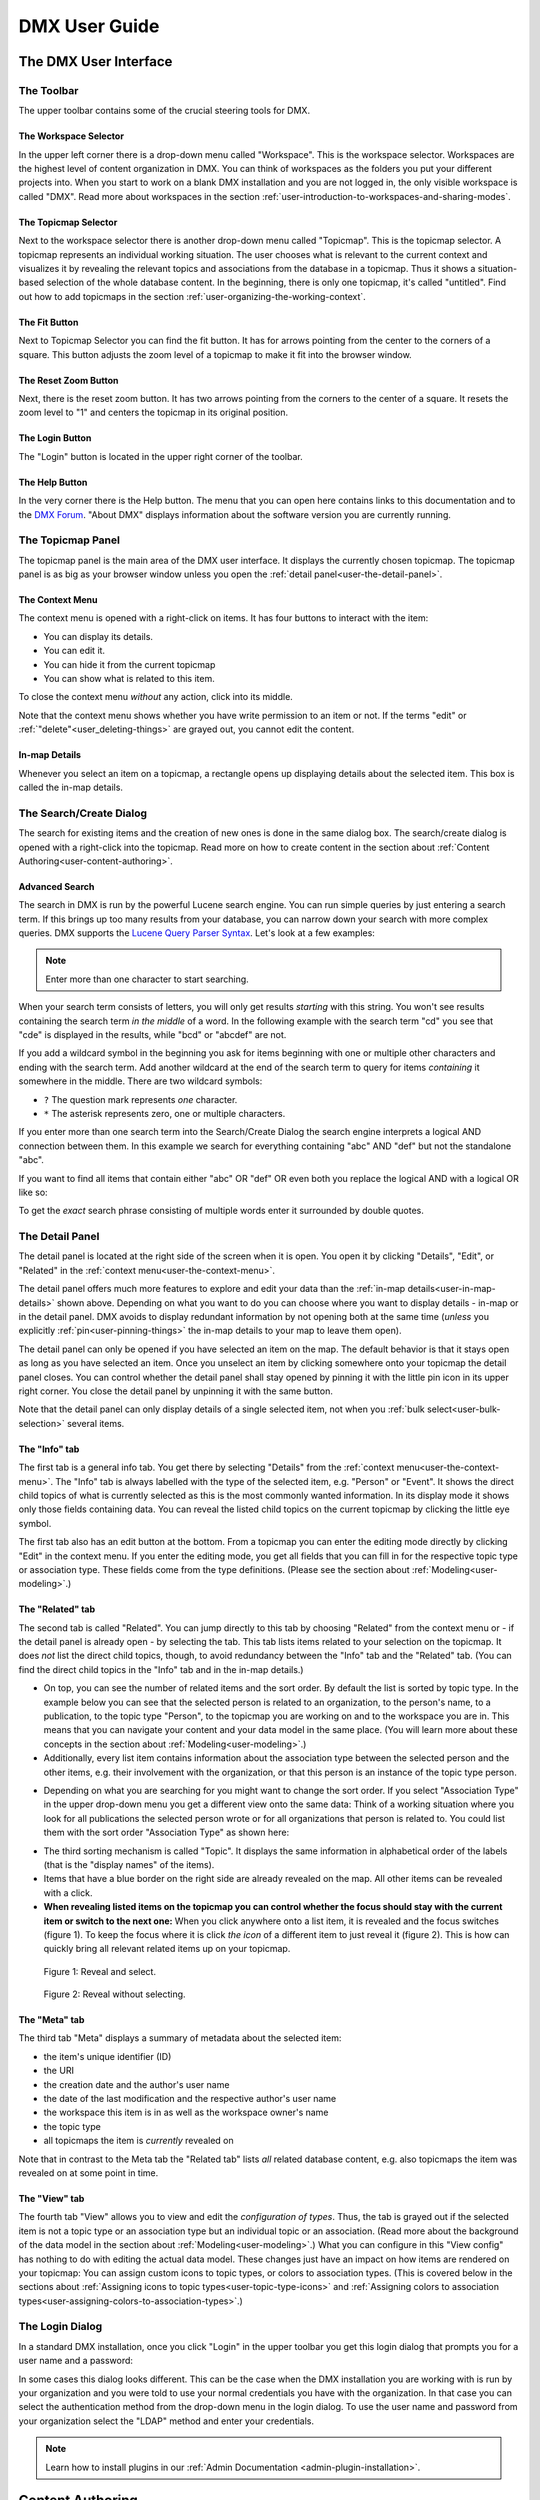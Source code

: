##############
DMX User Guide
##############

.. _user-the-dmx-user-interface:

**********************
The DMX User Interface
**********************

.. _user-the-toolbar:

The Toolbar
===========

The upper toolbar contains some of the crucial steering tools for DMX.

.. figure:: _static/upper-toolbar.png
    :alt: Tool bar with workspace and topicmap selector

.. _user-the-workspace-selector:

The Workspace Selector
----------------------

In the upper left corner there is a drop-down menu called "Workspace".
This is the workspace selector.
Workspaces are the highest level of content organization in DMX.
You can think of workspaces as the folders you put your different projects into.
When you start to work on a blank DMX installation and you are not logged in, the only visible workspace is called "DMX".
Read more about workspaces in the section :ref:`user-introduction-to-workspaces-and-sharing-modes`.

.. image:: _static/workspace-selector.png

.. _user-the-topic-map-selector:

The Topicmap Selector
----------------------

Next to the workspace selector there is another drop-down menu called "Topicmap".
This is the topicmap selector.
A topicmap represents an individual working situation.
The user chooses what is relevant to the current context and visualizes it by revealing the relevant topics and associations from the database in a topicmap.
Thus it shows a situation-based selection of the whole database content.
In the beginning, there is only one topicmap, it's called "untitled".
Find out how to add topicmaps in the section :ref:`user-organizing-the-working-context`.

.. image:: _static/topic-map-selector.png

.. _user-the-fit-button:

The Fit Button
--------------

Next to Topicmap Selector you can find the fit button.
It has for arrows pointing from the center to the corners of a square.
This button adjusts the zoom level of a topicmap to make it fit into the browser window.

.. figure:: _static/upper-toolbar-fit-button.png
    :alt: Tool bar with highlighted fit button

.. _user-the-reset-zoom-button:

The Reset Zoom Button
---------------------

Next, there is the reset zoom button.
It has two arrows pointing from the corners to the center of a square.
It resets the zoom level to "1" and centers the topicmap in its original position.

.. figure:: _static/upper-toolbar-reset-zoom-button.png
    :alt: Tool bar with highlighted reset zoom button

The Login Button
----------------

The "Login" button is located in the upper right corner of the toolbar.

The Help Button
---------------

In the very corner there is the Help button.
The menu that you can open here contains links to this documentation and to the `DMX Forum <https://forum.dmx.systems>`_.
"About DMX" displays information about the software version you are currently running.

.. figure:: _static/upper-toolbar-help-button.png
    :alt: Tool bar with highlighted help button

.. _user-the-topic-map-panel:

The Topicmap Panel
==================

The topicmap panel is the main area of the DMX user interface.
It displays the currently chosen topicmap.
The topicmap panel is as big as your browser window unless you open the :ref:`detail panel<user-the-detail-panel>`.

.. image:: _static/topic-map-panel.png

.. _user-the-context-menu:

The Context Menu
----------------

The context menu is opened with a right-click on items.
It has four buttons to interact with the item:

* You can display its details.
* You can edit it.
* You can hide it from the current topicmap
* You can show what is related to this item.

To close the context menu *without* any action, click into its middle.

.. image:: _static/context-menu.png
    :width: 250

Note that the context menu shows whether you have write permission to an item or not.
If the terms "edit" or :ref:`"delete"<user_deleting-things>` are grayed out, you cannot edit the content.

.. image:: _static/context-menu-no-permission.png
    :width: 250

.. _user-in-map-details:

In-map Details
--------------

Whenever you select an item on a topicmap, a rectangle opens up displaying details about the selected item.
This box is called the in-map details.

.. image:: _static/in-map-details.jpg

.. _user-the-search-create-dialog:

The Search/Create Dialog
========================

The search for existing items and the creation of new ones is done in the same dialog box.
The search/create dialog is opened with a right-click into the topicmap.
Read more on how to create content in the section about :ref:`Content Authoring<user-content-authoring>`.

.. image:: _static/search-create.jpg

.. _user-advanced-search:

Advanced Search
---------------

The search in DMX is run by the powerful Lucene search engine.
You can run simple queries by just entering a search term.
If this brings up too many results from your database, you can narrow down your search with more complex queries.
DMX supports the `Lucene Query Parser Syntax <https://lucene.apache.org/core/3_5_0/queryparsersyntax.html>`_.
Let's look at a few examples:

.. note:: Enter more than one character to start searching.

When your search term consists of letters, you will only get results *starting* with this string.
You won't see results containing the search term *in the middle* of a word.
In the following example with the search term "cd" you see that "cde" is displayed in the results, while "bcd" or "abcdef" are not.

.. image:: _static/search-first-letter.png

If you add a wildcard symbol in the beginning you ask for items beginning with one or multiple other characters and ending with the search term.
Add another wildcard at the end of the search term to query for items *containing* it somewhere in the middle.
There are two wildcard symbols:

*  ``?`` The question mark represents *one* character.
*  ``*`` The asterisk represents zero, one or multiple characters.

.. image:: _static/search-wildcard.png

If you enter more than one search term into the Search/Create Dialog the search engine interprets a logical AND connection between them.
In this example we search for everything containing "abc" AND "def" but not the standalone "abc".

.. image:: _static/search-phrase-unquoted.png

If you want to find all items that contain either "abc" OR "def" OR even both you replace the logical AND with a logical OR like so:

.. image:: _static/search-phrase-OR.png

To get the *exact* search phrase consisting of multiple words enter it surrounded by double quotes.

.. image:: _static/search-phrase-quoted.png

.. _user-the-detail-panel:

The Detail Panel
================

The detail panel is located at the right side of the screen when it is open.
You open it by clicking "Details", "Edit", or "Related" in the :ref:`context menu<user-the-context-menu>`.

.. image:: _static/detail-panel.png

The detail panel offers much more features to explore and edit your data than the :ref:`in-map details<user-in-map-details>` shown above.
Depending on what you want to do you can choose where you want to display details - in-map or in the detail panel.
DMX avoids to display redundant information by not opening both at the same time (*unless* you explicitly :ref:`pin<user-pinning-things>` the in-map details to your map to leave them open).

The detail panel can only be opened if you have selected an item on the map.
The default behavior is that it stays open as long as you have selected an item.
Once you unselect an item by clicking somewhere onto your topicmap the detail panel closes.
You can control whether the detail panel shall stay opened by pinning it with the little pin icon in its upper right corner.
You close the detail panel by unpinning it with the same button.

.. image:: _static/pin-detail-panel.png

Note that the detail panel can only display details of a single selected item, not when you :ref:`bulk select<user-bulk-selection>` several items.

.. _user-detail-panel-the-info-tab:

The "Info" tab
--------------

The first tab is a general info tab.
You get there by selecting "Details" from the :ref:`context menu<user-the-context-menu>`.
The "Info" tab is always labelled with the type of the selected item, e.g. "Person" or "Event".
It shows the direct child topics of what is currently selected as this is the most commonly wanted information.
In its display mode it shows only those fields containing data.
You can reveal the listed child topics on the current topicmap by clicking the little eye symbol.

.. image:: _static/detail-panel-reveal-button.png

The first tab also has an edit button at the bottom.
From a topicmap you can enter the editing mode directly by clicking "Edit" in the context menu.
If you enter the editing mode, you get all fields that you can fill in for the respective topic type or association type.
These fields come from the type definitions. (Please see the section about :ref:`Modeling<user-modeling>`.)

.. image:: _static/detail-panel-editing-mode.jpg

.. _user-detail-panel-the-related-tab:

The "Related" tab
-----------------

The second tab is called "Related".
You can jump directly to this tab by choosing "Related" from the context menu or - if the detail panel is already open - by selecting the tab.
This tab lists items related to your selection on the topicmap.
It does *not* list the direct child topics, though, to avoid redundancy between the "Info" tab and the "Related" tab.
(You can find the direct child topics in the "Info" tab and in the in-map details.)

* On top, you can see the number of related items and the sort order. By default the list is sorted by topic type. In the example below you can see that the selected person is related to an organization, to the person's name, to a publication, to the topic type "Person", to the topicmap you are working on and to the workspace you are in. This means that you can navigate your content and your data model in the same place. (You will learn more about these concepts in the section about :ref:`Modeling<user-modeling>`.)
* Additionally, every list item contains information about the association type between the selected person and the other items, e.g. their involvement with the organization, or that this person is an instance of the topic type person.

.. image:: _static/detail-panel-related-tab.png

* Depending on what you are searching for you might want to change the sort order. If you select "Association Type" in the upper drop-down menu you get a different view onto the same data: Think of a working situation where you look for all publications the selected person wrote or for all organizations that person is related to. You could list them with the sort order "Association Type" as shown here:

.. image:: _static/detail-panel-related-tab-sort-order.png

* The third sorting mechanism is called "Topic". It displays the same information in alphabetical order of the labels (that is the "display names" of the items).
* Items that have a blue border on the right side are already revealed on the map. All other items can be revealed with a click.
* **When revealing listed items on the topicmap you can control whether the focus should stay with the current item or switch to the next one:** When you click anywhere onto a list item, it is revealed and the focus switches (figure 1). To keep the focus where it is click *the icon* of a different item to just reveal it (figure 2). This is how can quickly bring all relevant related items up on your topicmap.

.. figure:: _static/related-tab-reveal-and-select.png

    Figure 1: Reveal and select.

.. figure:: _static/related-tab-reveal.png

    Figure 2: Reveal without selecting.

.. _user-detail-panel-the-meta-tab:

The "Meta" tab
--------------

The third tab "Meta" displays a summary of metadata about the selected item:

* the item's unique identifier (ID)
* the URI
* the creation date and the author's user name
* the date of the last modification and the respective author's user name
* the workspace this item is in as well as the workspace owner's name
* the topic type
* all topicmaps the item is *currently* revealed on

Note that in contrast to the Meta tab the "Related tab" lists *all* related database content, e.g. also topicmaps the item was revealed on at some point in time.

.. image:: _static/detail-panel-meta-tab.png

.. _user-detail-panel-the-view-tab:

The "View" tab
--------------

The fourth tab "View" allows you to view and edit the *configuration of types*.
Thus, the tab is grayed out if the selected item is not a topic type or an association type but an individual topic or an association.
(Read more about the background of the data model in the section about :ref:`Modeling<user-modeling>`.)
What you can configure in this "View config" has nothing to do with editing the actual data model.
These changes just have an impact on how items are rendered on your topicmap:
You can assign custom icons to topic types, or colors to association types.
(This is covered below in the sections about :ref:`Assigning icons to topic types<user-topic-type-icons>` and :ref:`Assigning colors to association types<user-assigning-colors-to-association-types>`.)

The Login Dialog
================

In a standard DMX installation, once you click "Login" in the upper toolbar you get this login dialog that prompts you for a user name and a password:

.. image:: _static/simple-login-dialog.png

In some cases this dialog looks different.
This can be the case when the DMX installation you are working with is run by your organization and you were told to use your normal credentials you have with the organization.
In that case you can select the authentication method from the drop-down menu in the login dialog.
To use the user name and password from your organization select the "LDAP" method and enter your credentials.

.. image:: _static/basic-login.png

.. image:: _static/ldap-login.png

.. note:: Learn how to install plugins in our :ref:`Admin Documentation <admin-plugin-installation>`.

.. _user-content-authoring:

*****************
Content Authoring
*****************

.. _user-creating-a-topic:

Creating a topic
================

Right-click onto the topicmap.
The search/create dialog appears.

.. image:: _static/search-create.jpg

DMX wants to make sure that you do not create something that already exists.
That's why you enter whatever you want to create into the search field.
Enter a term, e.g. a person's given name..
DMX will answer "No match".
Select "Person" from the predefined topic types and click "Create".

.. image:: _static/create-person.jpg

You will see a rectangle on your topicmap.
It contains the name you entered and it states that this is the person's first name.

.. image:: _static/person-created.png

Whenever you create a new topic the dialog proposes you to create something of the same topic type as last time.
You can change this by seleting a different topic type from the drop-down menu.

.. _user-dmx-default-topic-types:

DMX's default topic types
-------------------------

DMX comes with a few predefined topic types that you can select from:

- person,
- organization,
- note,
- event,
- bookmark.

Each topic type brings certain fields you can fill in:
While events have dates and locations, persons can have telephone numbers and web resources have a URL.

These topic types all come from classical PIM applications (Personal Information Management).
The special feature here is that you have different types of information in one interface and not spread out in address books, calendars, browsers and files.
Using DMX for PIM is just *one* proposal for a use case.

.. _user-creating-an-association:

Creating an association
=======================

To create an association between two topics you grab the little gray dot at the upper border of one of the topics.

.. image:: _static/create-association-1.png

Drag it onto the other topic until that topic is highlighted by a blue border.

.. image:: _static/create-association-2.png

Then let go and a rectangle will open that shows you the in-map details of the newly created association.
Click somewhere into the map to hide the in-map details.

Note that an association does not necessarily connect two topics:
You can also create associations between a topic and an association or between two associations.
To do so, attach an association to the little dot in the middle of the assocation.

.. image:: _static/create-assoc-with-assoc.png

Now what is important is that there are different association types.
If you just draw a line between two things to create an association you will see a gray line.
Its association type is just "association".
You can use these associations to visualize that two items are somehow related to each other without being specific about the meaning of the association.

.. image:: _static/generic-association.jpg
    :width: 600

If you need qualified associations you have to give your associations a meaning.
This is explained step-by-step in the section about :ref:`Modeling<user-modeling>`.

Thinking of real-world examples, you will find that there is often more than one association between two things.
DMX can represent this:
You can simply create another association between them.

.. image:: _static/multiple-assocs.jpg
    :width: 600

.. _user-editing-content:

Editing content
===============

.. _user-editing-in-the-detail-panel:

Editing in the detail panel
---------------------------

To add more details to a topic you use the detail panel on the right side.
Use the edit button from the context menu to open it (see above).

The detail panel opens so that you have the topicmap on the left side of your screen and the detail panel on the right side.
There is an in-depth explanation of the detail panel's features :ref:`further up<user-the-detail-panel>`.
Here is what is looks like.
There is a "Save" button at the very bottom of the form.

.. image:: _static/detail-panel-edit-intro.png

.. _user-inline-editing:

Inline editing
--------------

For quick changes of fields you already filled in you can use the inline editing mode.
Click to select the topic and move your mouse to the upper right corner of the displayed square.
A little closed lock appears. Click to unlock it.

.. image:: _static/inline-editing-unlock.jpg

Double-click onto the content you want to change, do your edit and save the change.

.. image:: _static/inline-editing.jpg

Inline Topic Links
------------------

When editing the text field of an item you can embed links to other topics into the text.
These inline topic links are clickable so that the referred topics are revealed on the topicmap.
Link creation utilizes the search/create dialog.
So you can link to existing topics or create new ones on-the-fly.
Select the term you want to embed the link into and use the editor's "T" icon to create the link.

.. image:: _static/editor-t-icon.png

.. image:: _static/clickable-inline-topic-links.png

.. _user_uploading-or-embedding-images:

Uploading or embedding images
-----------------------------

To upload or embed an image, you have to go via the richtext editor right now.
The richtext editor is accessible in all HTML fields, e.g. in a Note.
Write text into the HTML field and select some of it.
The richtext editor opens.

.. image:: _static/richtext-editor-upload-embed.png

The image icon lets you upload an image from your computer into the DMX database.
The film icon lets you embed an image from a website. (For the detailed use, please see the respective :ref:`modeling example<user-model-composite-with-composite>` below.)

.. _user_deleting-things:

Deleting things
===============

.. warning:: There is an important difference between hiding items and deleting them. **If you delete items they are removed from the database forever.** If you hide them, they are just no longer visible on the topicmap but you can bring them back by revealing them.

You delete things via the context menu on the topicmap.
Keep the "Alt" key pressed and left-click onto the item you want to delete.
To delete drag your mouse anywhere into the red area.
To abort let go of both the "Alt" key and the mouse button while the cursor is in the middle of the circle.

.. image:: _static/delete-item.png

When you select "Delete" a dialog window opens.
It informs you about the number of items you are about to delete.
You can confirm or cancel the deletion.

.. image:: _static/confirmation-dialog-delete.png

.. _user-bulk-deletion:

Bulk deletion
-------------

To delete several items in one go select all of them by clicking them with the CTRL key pressed.

.. image:: _static/bulk-delete-1.png

Then proceed as above:
Left-click onto the item and drag your mouse onto the delete button.

.. image:: _static/bulk-delete-2.png

When you select "Delete" the same confirmation dialog window opens:
It informs you about the number of items you are about to delete.
You can confirm or cancel the deletion.

.. _user-organizing-the-working-context:

******************************
Organizing the working context
******************************

The DMX database contains your knowledge at large.
Everything you enter is saved in the database until you delete it.
What is important:
Every item is saved in the database *once* only, even if you use it in many different contexts.

To make use of your knowledge base in different working situations you use topicmaps.
On each topicmap you can reveal what is relevant from the same underlying database.
The rest stays hidden.
Thus, every topicmap represents *one* view, perspective, or working situation.

The following figure shows the relationship between content and its use in different working situations:

In the lower half you see a representation of a DMX database.
It contains lots of topics and associations.
(Note that it also contains topic *types* and association *types* which are not visualized here for clarity.)

In the upper half there are two different working contexts respectively topicmaps.
On each of them there is a selection of topics and associations revealed depending on what the topicmap is about.
There can be much more content in the database than what you actually display but everything that is visible in topicmaps is stored in the database.

.. figure:: _static/illustration-database-topicmaps.png
    :alt: Illustration of DMX topicmaps each with a set of data revealed from the same underlying database.

.. _user-creating-a-topicmap:

Creating a topicmap
===================

To start working in a new context or on a different part of your larger project you can create a new topicmap.
This is done just like always:
Open the search/create dialog.
Choose a name for the topicmap, search if it already exists, and create it by selecting the topic type "Topicmap".

.. image:: _static/create-topic-map.png

For topicmaps, the creation dialog has an additional choice between (usual) topicmaps and geo maps (see below).
Once created, the new empty topicmap is opened.
You can see its name in the :ref:`Topicmap Selector<user-the-topic-map-selector>` and use it to switch between topicmaps.

.. _user-geodata:

Displaying Geodata
------------------

DMX comes with built-in support for geodata.
Every topic with an address can be shown on a geographical map.
The so-called geomaps are a special type of topicmap in DMX.
Geomaps are based on `openstreetmap.org <https://www.openstreetmap.org>`_.
Here is an example of how to create and populate them:
Edit a person or an organization and add an address.

.. image:: _static/add-address.png
    :width: 800

Open the search and create dialog.
Enter a name for the new topicmap, e.g. "Our Geomap".
In the topic type selector choose "Topicmap".
Underneath it you can now choose the type of topicmap you want to add.
Select "Geomap" and press "Create".

.. image:: _static/add-geomap.jpg

Open the topicmap selector in the upper toolbar and select your newly created geomap.
The map is displayed with all items you assigned an address to.

.. image:: _static/topic-map-selection.jpg

If you click onto an item the in-map details show you what is there.

.. image:: _static/display-map-item.jpg
    :width: 400

Again, you return to the other topicmaps via the :ref:`Topicmap Selector<user-the-topic-map-selector>`.

.. _user-moving-things-around:

Moving things around
====================

Note that you can drag the whole topicmap into any direction.
Just hold the left mouse button pressed somewhere on the topicmap and drag.

Moving topics
-------------

Grab individual items with your mouse and drag them where you want them to be.

Panning/zooming the topicmap
----------------------------

Zooming in or out is done by scrolling up or down.
Your cursor is the focus for panning.
The :ref:`fit<user-the-fit-button>` and :ref:`reset zoom<user-the-reset-zoom-button>` buttons in the upper toolbar help you to readjust a topicmap to your screen respectively to its original position.

.. _user-hiding-items:

Hiding things
=============

.. note:: There is an important difference between hiding items and deleting them. If you delete items they are immediately removed from the database. If you hide them, they are just no longer visible on the topicmap but you can bring them back by revealing them.

You can hide items from the topicmap by long-clicking onto them and using the "Hide" button in the context menu.
If you bring them back to the map later by searching them, they will reappear in the same spot in your map.
All previously revealed associations do so as well (see :ref:`Automatic Revelation of Associations<user-automatic-relevation of associations>`).

.. _user-pinning-things:

Pinning things
==============

You can "open" more than one item at the same time by pinning the in-map details.
This is very useful for comparisons.
Select a topic or an association so that its in-map details open.
Click the little pin to keep them open.

.. image:: _static/in-map-details-pinning.png

Note that the pinnings are persisted in the database along with the topicmaps.
That is why you can prepare a topicmap with pinned in-map details, knowing that everyone who opens the topicmap will see it in that very state.

Bulk operations
===============

.. _user-bulk-selection:

Bulk selection
--------------

You can bulk select several items by keeping the CTRL key pressed and drawing a rectangle around the items you want to select.
You can also click them with the CTRL key pressed.
The selected topics now have a blue border.

Moving topic clusters
---------------------

Once you have bulk selected a few items, you can drag the whole selection where you want to place it.

.. image:: _static/bulk-select.jpg
    :width: 600

.. image:: _static/bulk-move.jpg
    :width: 600

.. _user-hiding-multiple-items:

Hiding multiple items
---------------------

To hide several items at once select them by keeping the CTRL key pressed and drawing a rectangle around them or by clicking them with the CTRL key pressed.

.. image:: _static/bulk-hide.png
    :width: 600

Customizing the Look & Feel
===========================

.. _user-topic-type-icons:

Assigning icons and colors to topic types
-----------------------------------------

You can assign icons from the Font Awesome collection to your topic types.
Editing the view configuration is explained with the topic type "Publication".
In the section about :ref:`Modeling <user-modeling>` you will learn how to create such a topic type.
Let's say you have a topic type "Publication" and you want all publications in your map to have a book icon.

- Click onto the topic type "Publication", *not* onto an individual publication you already added. You are about to modify the general concept of all your publications, not an existing instance of it.
- Open the detail panel by selecting "Details" from the context menu.
- Go to the fourth tab called "View". Here you can view and edit the configuration of the topic type. Click "Edit".
- Click into the white field labeled "Icon".

.. image:: _static/open-icon-selection.png

- You can either select an icon directly or use the search box.

.. image:: _static/icon-picker.png

- Hit save to apply the icon to all topics that are publications.

.. image:: _static/new-icon.jpg

Adding colors to different topic types can help you to keep track of your content on a populated topic map.
You can customize both the icon color and the background of a topic type.
The settings are in the "View" tab of a topic type as well.
Each of them lets you open a color picker or enter a 6 digit color hexcode.

.. image:: _static/color-picker.png
    :width: 300

After saving, all instances of that topic type are recolored to match your setting.

.. image:: _static/topic-type-icon-bg-color.png

.. _user-assigning-colors-to-association-types:

Assigning colors to association types
-------------------------------------

You can assign colors to association types just as you can assign icons to topic types.
Select the association type on your map, open the details panel and open the fourth tab "View".
Choose a color for your association type and save it.

.. image:: _static/new-assoc-color.png
    :width: 500

.. _user-navigation:

**********
Navigation
**********

Searching the database
======================

To search the DMX database open the Search/Create dialog with a left-click in the topicmap.
Start typing what you are looking for.
DMX immediately displays all results that you have read access to.
You refine the search by typing in more letters.

.. image:: _static/search-results.jpg

Note that the search results include everything:
Your actual content, e.g. persons you entered, is displayed as well as topic types, topicmaps association types etc.

.. _user-associative-navigation:

Associative navigation
======================

As DMX is made to work like a human brain you can navigate in an associative way.
The "Related" tab of the :ref:`detail panel<user-the-detail-panel>` detail panel permits you to navigate the database by listing associated items.

Use the "Related" button in the context menu to get there.

.. image:: _static/related.png

Read more about the possible sort orders in the section about the :ref:`"Related" tab<user-detail-panel-the-related-tab>` of the detail panel.

Switching between topicmaps
===========================

You can switch between your topicmaps by using the topicmap selector in the tool bar.

.. image:: _static/topic-map-selector.png

If you reveal the topicmaps themselves in a topicmap you can jump to different topicmaps with a double-click.

.. image:: _static/revealed-topic-maps.png

Switching between workspaces
============================

Use the workspace selector to switch between workspaces.

.. image:: _static/workspace-selector.png

Using the browser history
=========================

Every view onto an item has a stable deep link that you can use for navigating back and forth in your browser:
If you have nothing selected the URL, that is the address in your browser, shows the exact link to this topicmap.

.. image:: _static/deep-link-topic-map.jpg

If you select something the URL changes:
The ID of the currently selected item is appended to the URL.

.. image:: _static/deep-link-topic-map-with-topic.jpg

The state of the detail panel is reflected in the URL, too:
It changes depending on the tab you have opened.

.. image:: _static/deep-link-topic-map-with-topic-in-edit-mode.jpg

Using the back button of your browser brings you back to the situation you were looking at before.
It is not an "undo" though:
Going back does not revert your latest change.

.. _user-automatic-relevation of associations:

Automatic revelation of associations
====================================

Whenever you hide items, all visible associations connected to this item are hidden, too, as illustrated by the following example.
This is because associations cannot lack the player at the other end.

This is the original state of your topicmap:

.. image:: _static/automatic-association-revelation1.png

Here, the person is hidden as well as all associations that were revealed before:

.. image:: _static/automatic-association-revelation2.png

If you want to restore the view you had earlier you can just reveal the person and all associations *that were not explicitly hidden* before are brought back onto the topicmap.
Note that if you hide one of the person's associations manually, this association stays hidden when you hide and reveal the person.
In this case the topicmap would look like this before and after revealing the person:

.. image:: _static/automatic-association-revelation3.png

.. _user-collaboration-and-sharing:

*************************
Collaboration and Sharing
*************************

.. _user-creating-user-accounts:

Creating user accounts
======================

.. note:: If you have existing users in an LDAP directory we recommend you to use our `LDAP plugin <https://download.dmx.systems/plugins/dmx-ldap/>`_. Learn how to install it in our :ref:`Admin Documentation<admin-plugin-installation>`.

In DMX, you create user accounts just the way you create everything else, too:
Enter a user name into the search field.
If the name does not exist yet you create it by selecting the topic type "User Account".
After that, a password field appears. 
Only privileged accounts (like admin) can create user accounts.

.. image:: _static/user-account-creation.jpg

.. image:: _static/user-account-password.jpg

What is displayed after account creation is just the *user name*?
The *user account* consists of the user name and the password.
Investigate the newly created user name via the "Related" button.
The user name is associated with some information:

* disk quota: how much space the user can use on the computer
* what type of sharing modes the account owner can select when creating new workspaces
* if the account owner is allowed to log in at all

It is important that every user account is tied to the "System" workspace (see below). In short, this allows others to read their user name (only the name) to share content.

.. image:: _static/user-name-related.jpg
    :width: 400

.. _user-introduction-to-workspaces-and-sharing-modes:

Introduction to workspaces and sharing modes
============================================

In DMX workspaces are the highest level content is organized in.
Workspaces can be compared to folders containing everything related to a working area, a project, or an area of life.
**Each topic and association is tied to exactly *one* workspace but you can display them in many topicmaps.**
A workspace can have one or many members who have access to its content.
**Read and write permissions are tied to workspaces.**
This feature makes workspaces the basis of collaboration and the key to the configuration of access control:

DMX has five sharing modes:

* **private**: In a private workspace just the owner of the workspace can read and write.
* **confidential**: In a confidential workspace the owner can read and write. Workspace members can read, but not change anything.
* **collaborative**: A collaborative workspace can be read and edited by the owner and by all workspace members.
* **public**: A public workspace is world-readable. It can be read and edited by the owner and by all workspace members. The default "DMX" workspace is an example of a public workspace.
* **common**: For common workspaces, you can configure the behaviour in the configuration file ``config.properties``. You can decide whether you want to allow reading and/or writing for non-logged in users. If configured accordingly, a common workspace on a DMX instance connected to the internet can be readable and writable to *everyone* on the internet. See our :ref:`Admin Documentation<admin-request-filters>` for more details.

Every workspace has an owner, usually the creator, and optional members.
When you are logged in you can access the different workspaces via the :ref:`workspace selector<user-the-workspace-selector>` in the upper left corner.
Once you log out DMX will switch back to a public (world-readable) workspace like the default workspace called "DMX".
All items that are publicly readable stay visible, the rest disappears from the view.
In a public workspace you are no longer able to edit but you still have a customizable view of the topicmap, which means that you can move items and reveal other world-readable items.
If you explicitly do not want or need any of the five sharing modes, you can disable them via :ref:`configuration<admin-workspace-sharing-modes>`.

.. image:: _static/workspace-selector.png

DMX comes with four default workspaces with the following sharing modes:

* **DMX**: This workspace a public, it is the one that is displayed publicly when people come to the site.
* **Private Workspace**: This is the private workspace of the respective logged in user. Only this user can see and and edit their items as the workspace is private.
* **Administration**: Only the admin or members can view and edit items in this workspace. Unprivileged user accounts do not have this entry in the menu.
* **System**: The System workspace is readable by everyone who is logged in. It contains all user names that exist in this DMX installation. The user names are readable to all users. This is needed for sharing content with others as you will see below.

.. image:: _static/system-workspace.jpg

.. _user-sharing-a-workspace:

Sharing a workspace
===================

Here is how creating a shared workspace works:

* Log in as an unprivileged user and go to your private workspace where you can edit.
* Open the search field and **create a workspace**. Make it a collaborative workspace to give others write permission.

.. image:: _static/workspace-creation.jpg

* The new workspace automatically opens. Click onto the blue information icon next to the workspace selector to reveal the workspace topic itself on the topicmap.
* To add members to the workspace you can just search for their user names and click them to reveal them on the map. As mentioned above, all user names are visible to all other logged in users. In DMX, membership is tied to user names.
* If you don't know their user names you search for the topic type "Username" and navigate its "Related" tab to see the existing user names in the detail panel. Reveal those you want to give access.
* Now that you have the workspace itself and a user name on your topicmap you can just **create an association between the user name and the workspace**.
* Next you have to qualify this association as a membership: Edit the association.

.. image:: _static/edit-ws-assoc.png
    :width: 300

* In the detail panel you can now select the association type "Membership". You are done!

.. image:: _static/edit-ws-assoc2.png

* The user you shared your workspace with can now log in, select your collaborative workspace and add something, e.g. a note. This note is now accessible to all members of the workspace. It will appear on the selected topicmap, visible to all workspace members looking at the same topicmap.

.. note:: You can create membership associations to every workspace that you have write permission in.

.. _user-modeling:

*********
Modeling
*********

A data model is an abstract model that defines all elements needed to represent items, their properties and their relationships.
DMX enables users to create their own data models.

.. _user-introduction-to-data-modeling:

Introduction to Data Modeling
==============================

DMX is built upon the so-called Associative Model of Data.
It uses a suitable database model which can be considered opposed to the widely used Relational Database Management Systems.

If you want to dive deeper into this concept, we recommend the following sources:

* Joseph V. Homan, Paul J. Kovacs: `A Comparison Of The Relational Database Model And The Associative Database Model <http://iacis.org/iis/2009/P2009_1301.pdf>`_, in: Issues in Information Systems, Volume X, No. 1, 2009 (6 page article)
* Simon Williams: `The Associative Model Of Data <https://link.springer.com/content/pdf/10.1057/palgrave.jdm.3240049.pdf>`_, in: Journal of Database Marketing, Volume 8, 4, 2001 (24 page article)
* Simon Williams: The `Associative Model Of Data <http://www.sentences.com/docs/other_docs/AMD.pdf>`_, Lazy Software, 2nd edition, 2002 (book, 284 pages)

.. _user-types-versus-instances:

Types versus instances
----------------------

To understand the fundamental concepts of DMX it is very important to understand the distinction between topics and topic types, respectively between associations and association types.
This distinction separates an abstract concept (types) from the particular occurences (instances) of the concept.

For example, the particular bicycle in your garage is an instance of the type of thing known as "The bicycle".
Types are the ideas or abstract descriptions of the things you want to represent.
They can be sets, collections, object classes or kinds of things.

Instances of a type are the concrete items, the content (topics and associations).
In DMX you can visualize both, types and instances, even in the same topicmap.

.. _user-topics-and-topic-types:

Topics and topic types
----------------------

On the level of topic types you describe models of the topics you want to create.
You can add your own topic types.

==========  ==================
Topic Type  Instances / Topics
==========  ==================
Fruit       banana, apple, cherry
First name  Cathy, Alice, Robin
Color       red, yellow, blue, green
==========  ==================

.. note:: In DMX every topic is an in instance of a specific topic type.

.. _user-associations-and-association-types:

Associations and association types
----------------------------------

Associations represent the relationships between items.
They represent real-world semantics.
These can be relationships between topics or between associations or between a topic and an association.
The most important characteristic of associations in DMX is that you can qualify them to give them the meaning *you* need.
You do this by creating association types.

===================  =======================  ========================
Association type     Related items            Instances / Associations
===================  =======================  ========================
Organizational role  person and organization  founder, member, employee
Involvement          person and publication   author, editor, reader, subject
Relationship         person and person        friend, enemy, lover, mentor
===================  =======================  ========================

.. note:: Every association is an instance of a specific association type.

.. _user-simple-data-types:

Simple data types
-----------------

Every topic or association has a data type.
They are six different data types in DMX.
Four of them are so-called **simple** types:

* **text:** This is the default data type and it contains a text string.
* **number:** An example is "year".
* **boolean:** yes/no resp. true/false
* **html:** HTML

.. _user-composites-and-composition-definitions:

Composites and composition definitions
--------------------------------------

The two other data types are **composites**.
First of all, "composite" means that this data type is put together from several simple data types.
The name of a person mostly consists of at least a first name and a last name.
An address entry is put together from a street name, a number, a postal code, a city.

For associations there is just *one* composite data type which is obviously called composite.
For topic types DMX has both composite types: **value** and **identity**.

These terms exist to clarify what you are referring to when changes occur.
Think of real-world contexts and how people are able to understand what changed.
If a person has a new address this could mean they moved, but it could also mean the street was renamed.
You can model these two different case by using the data types "identity" and "value".

The composite type "identity"
-----------------------------

In DMX, identity is used when you want to refer to the same thing as before even if something changes.
If an address changes because the street is renamed you would still mean the same house at the same geolocation.
If you save a bookmark to refer to an article and the URL of that article changes, the article and its description would be the same as before.
If you edit a person's details in your address book the person itself stays the same, even if their phone number changes.

.. image:: _static/composite-identity.png

The composite type "value"
--------------------------

The composite data type "value" is used whenever you want to refer to something different upon a change.
While the topic type *person* is a composite of the data type "identity", topic type *person name* is a composite of the data type "value":

.. image:: _static/composite-value.png

If a person changes their name the change is done by deleting the *association* to the old name and by creating an association to the new name.

The background to this is the following:
In DMX, every item is saved in the database only *once*.
For example, there is one last name called "Jones" in the database.
All persons who share this name are associated to it.
Technically, this means that many parents share the same child.
Upon a change of name, the old name stays in the database because it may be associated to other items:
Many people are called Cathy or Jones so the database entries can be considered to be a dictionary of names.
The persons are just associated to immutable names but the *associations* between them can be deleted and redone.

Here is what this change looks like:
Before, the person Cathy Jones is related to the person name, a composite of first name and last name.
This is shown by the red associations.

.. image:: _static/changing-a-persons-name1.png

To assign a different name to the person, you just edit the person's entry and change the name.
The association between the person and the person name is deleted.
A new association is created.
The old person name stays in the database, disconnected from this instance of a person.
If you are sure you do not need it, you can explicitly delete it.

.. image:: _static/changing-a-persons-name2.png

.. _user-defining-your-own-type-uris:

Defining your own Type URIs
---------------------------

Upon creation every type gets an automatically generated Type URI.
It looks like this:

.. image:: _static/generated-type-uri.png

URIs (Uniform Resource Identifiers) identify resources unambiguously.
For global uniqueness they follow a specific syntax.

When you dive into modeling or development with DMX you should adapt these Type URIs to your own projects with meaningful names.
Developers working with the types in a specific project can then address them easily without unintended duplicates or changes.

There is a best practice for choosing your Type URIs:
Namespaces shall follow the pattern ``domain.project.typename``.
You can use DNS domains for the first part, or just think of an unambiguous abbreviation.
An example for the URI of a topic type "publication" on our own demo server could be ``systems.dmx.demo.publication`` or just ``dmx.demo.publication``.

You can edit the Type URIs via the edit button.

.. note:: You have adapt the TypeURIs before adding any instances!

.. _user-creating-a-simple-topic-type:

Creating a simple topic type
============================

You can add a topic type via the Search & Create Dialog.
Search for what you want to add.
If it does not exist in the DMX database, yet, select the topic type "Topic Type" and click "Create".
By default, a new topic type has the simple data type "Text".

.. _user-creating-a-composite-topic-type:

Creating a composite topic type
===============================

To create your own topic type with a few properties here is how to proceed.
Let's say you want to add a topic type "publication".
Each publication shall have a title and a year.

- Open the search field. Enter "Publication", select "Topic Type" and press "create".
- Go into editing mode via the context menu. **Change the data type from "Text" to "Identity"** and hit "Save". Click somewhere into your map to close the detail panel.
- Open the search field and enter "Title". You will find that two entries already exist. They come from the default topics types "Event" and "Note" which also have titles. Create a new topic type "Title".
- Create an association between the title item and the publication item. DMX will display what you just created:

  * You created an association of the type "Composition Definition". Composition Definition means that you are defining a more complex context between items on your map: The relationship between a publication, a title and a year. 
  * "Cardinality: One" means that each publication has exactly one title, not more. 
  * The rest of the information refers to the role types: The publication is called the parent type, the title is the child type. These are technical terms to define that a publication has a title, but a title does not have a publication.

.. image:: _static/composition-definition.png
    :width: 300

.. _user-identity-attributes:

.. note:: **Identity Attributes**

    For a composite with the data type "identity" you should define at least one identity attribute. The identity attribute is the item's unique identifier - the information that makes it unique. If needed, you can define more than one identity attribute. When modeling a composite it is important that you **add the identity attribute as the first child to the parent**. This is how you tell DMX to fill in *this* field with what you enter into the Search/Create Dialog.

- Add an identity attribute. In our example the title shall be the unique identifier of the publication. You thus edit the association you just created between the title and the publication. Tick the checkbox "Identity Attribute". (In real life, you would maybe use the ISBN number as the identity attribute or as one of several identity attributes.)

.. image:: _static/select-identity-attribute.png

- Right below that checkbox there is another one called "Include in Label". Tick it for the information that should be used in the item's name. It determines which attribute is shown on the topicmap and on top in the detail panel. In this example we want the book title to appear there.

.. image:: _static/include-in-label.png

- Again, click somewhere onto the map and reopen the search field. Search for the year and open the existing topic type "Year". Pull it onto the publication.

You are now ready to use this data model you just built to add content.

- Open the search field and enter the title of a publication. From the Topic Type menu you can now select "Publication".
- The title is automatically filled in from the search field.
- Edit your new publication and add a year.

Creating an association type
============================

One of the strengths of DMX is that you can build your own association types in the same user interface.
Let's say you want to express the relationship between persons and publications.
A person can be the author, the publisher, the reader, or even the subject of a publication.

* Create a topic type "Publication".
* Create an association type and give it a name, e.g. "Relationship publication - person".
* Select "Composite" as a data type.

.. image:: _static/create-machine-readable-association.jpg

* Create a topic type, name it "Role referring to publication" or anything that suits you. Its data type is "Text".
* Create an association between the topic type and the association type and edit the newly created association between them. Click onto the "View" tab and then "Edit" to edit its configuration.
* Open the "Widget" setting and select "Select". This will allow you to select roles from a predefined list when adding content later.
* There are two more checkboxes called "clearable" and "customizable". It only makes sense to use them in connection with  "Widget: Select". Both have an effect on editing association types later on. Here is what they do: "Clearable" decides whether you allow instances of this association type to *only* have the values you explicitly defined or whether it shall be possible to clear the field to leave it empty. In this case, there will be a little cross icon for clearing it. "Customizable" decides whether you allow to enter values on the fly by just typing in something different that was not predefined by you. If both checkboxes are left empty, one of your predefined values *has* to be selected. The value cannot be empty and there will be no possibility of typing into the field.

.. image:: _static/selectable-role.jpg

* Create a topic "Author" that has the topic type "Role referring to publication" which is selectable from the create menu. If you want to have more roles, add them likewise.
* Create a person.
* Create a publication.
* Create an association between the person and the publication and edit the association. Open the drop-down menu under "Association Type" and select "Relationship publication - person". Hit the save button and the edit button again. There is a new drop-down menu that lets you select the role the person shall have related to the publication.

.. image:: _static/select-role.jpg

You now have a map like this.
On the left side you see the data model.
There is your topic type "Publication" with a title and a year.
And there is the association type you built with a few selectable roles.

On the right side you see the actual content, the instances.
To continue working with a less crowded map, you might want to :ref:`bulk select and hide<user-hiding-multiple-items>` the data model.

.. image:: _static/topic-map-with-own-assoc-and-instances.jpg

Creating a role type
====================

Oftentimes when you create associations it is clear which of the two connected players is in which role:
In the example above, the publication is the parent type and the title is the child type.
There are cases though where you want to define your own role types because without them the relationship (or its "direction") is not clear:
This is likely needed when two players of the same type are associated.
An example could be a hierarchical relationship between two persons like an employment relation.
You would model the employment relation as an association type.
But when you create instances of this association you would not see which player is in which role:
Which person is the manager and which person is the employee?
Here is how to deal with this use case:

* Create the association type "Employment relation".
* Create two new role types called "Manager" and "Employee".

.. image:: _static/create-role-type.png

Create your content, the instances:

* Create two persons.
* Create an assocation between them, edit it and select the association type "Employment relation". Look at the in-map details: Both persons have the default role type. You cannot tell who is in which role.

.. image:: _static/without-custom-role-type.png

* Edit the association again and edit the roles of both players. The role types you created are selectable from the drop-down menu.

.. image:: _static/with-custom-role-type.png

This is what your result looks like:

.. image:: _static/custom-role-type.png

Exploring the data model
========================

You can explore the data model by revealing its parts in topicmaps.
The topic types with all their properties (that is associations to other topic types) are saved in the database just like all your content.
To understand how topic types and association types are built you can thus just navigate them.

To explore an example, we can once more refer to the built-in topic type "Person".
To look at the data model of a person, click onto an instance, e.g. a person you created and select "Related".

.. image:: _static/person-related.png
    :width: 220

The :ref:`detail panel<user-the-detail-panel>` on the right side will open.
You are now looking at the :ref:`Related tab<user-detail-panel-the-related-tab>`.
It displays a list of all items that are logically related to this concrete person:

- the organization you linked the person to
- the name of the person (because so far this is the only information you added to the person)
- the topic type "person". Your concrete person is an instance of the general idea of persons, so it is linked to this general idea, the topic type.
- the topicmap this topic is associated with
- the workspace the topic is in

You can now click on each of the list items and they will appear on the topicmap.
Click onto the topic type "person".
The topic type "person" is displayed with an association to the instance "Cathy Jones".
The link between both has a different color and you can again click onto the link, show what is related and you can see that this association is an "instantiation":
The topic is one instance of the topic type.
To see if there are more instances (more persons), show the "Related" tab of the topic type "person".
Among other information about how the topic type is integrated into the rest of the context you can see all existing persons you entered so far.

Here you are looking at your data and at a part of the data model it is based upon.
Again, you can hide what you do not want to see in your map when you are done exploring.

.. image:: _static/intro-data-model.png

.. _user-edge-connections:

Visualizing edge connections
============================

In the examples above you have seen nodes that are connected by edges, e.g. two topics (or topic types) that are connected by associations.
This is not sufficient in a data model that is supposed to show real-world relationships.
The associations themselves can be very complex and can have many properties.

With DMX's associative data model, these complex associations can be modeled and they can even be visualized on topicmaps:
They show as associations connected to other associations.

Let's return to the example of a publication and its author:
The authorship is a qualified description of the association between a person and a publication.
If you look at the "Related" tab of such a qualified association you can see the connection between the association and and the association type: 

.. image:: _static/edge-connection.jpg

.. _user-modeling-patterns-and-pitfalls:

Modeling patterns and pitfalls
==============================

.. _user-model-dates-or-time-spans:

How to model topic types with dates or time spans?
--------------------------------------------------

Let's say you want to model plants.
Among other properties, they shall have a blooming period.
Here is how to proceed:

Create a topic type "Tree".
Edit it and change its data type to "identity".

.. note:: **The data type "identity"**

    #. Your tree is more complex than just a text field or a number: You want to add properties to it. You thus do not need a simple but a :ref:`composite data type<user-composites-and-composition-definitions>`.
    #. You choose "identity" (not "value") because upon a change of properties you still mean the same tree. You want to add, remove, or change properties, the number of properties might grow over time. By choosing the data type "identity" you tell DMX that regardless of those changes you will mean the same thing.

Create a topic type "Tree name".
It can keep the default data type "text". 
Create an association between the "Tree name" and the "Tree".
By dragging from the child type ("Tree name") to the parent type ("Tree") you assign the right order on the fly.

Create a topic type "Blooming period".
Edit it and change its data type to "value".
Create an association between the topic type "Blooming period" and the topic type "Tree".

.. note:: **The data type "value"**

    #. Your blooming period is also more complex than a number. Even a single date (instead of a period with a beginning and an end) consists of more than a number, e.g. a day, a month, and a year. So you need a :ref:`composite data type<user-composites-and-composition-definitions>` here, too.
    #. You choose "value" (not "identity") because your data will just *not* stay identical when you change it. The blooming periods "April to June" and "June to July" are different blooming periods (even if they change for the same plant).

To add dates to your topic type "Blooming period", just use the predefined date topic type:
Search for it and reveal it on the topicmap.

.. image:: _static/search-results-date.png

Investigate it by looking at the in-map details.

.. image:: _static/details-date.png

In the next step you assign *two* dates to the topic type "Blooming period":
The start date and the end date.

.. note:: **Custom Association Types**

    You cannot create two or more associations of the same association type between two items. Use "Custom Association Types" to avoid errors.

Create the first association between the topic type "Date" and the topic type "Blooming period".
Edit the association and open the drop-down menu called "Custom Association Type".
Select "From".

.. image:: _static/custom-association-type-from.png

For the end date create another association between the topic type "Date" and the topic type "Blooming period".
Edit it, too, and select the Custom Association Type "To" this time.

Your data model now looks like this:

.. image:: _static/modeling-time-span.png

To check, create an instance, a tree, click edit, you now have a form for dates.

.. image:: _static/time-span-form.png

.. _user-model-composite-with-composite:

How to model a composite with a related composite?
--------------------------------------------------

Let's stick with the example of modeling plants.
For each plant you want to have the possibility to add images.
The form in the detail panel of a plant shall include all necessary details about an image:
You want each image to have a title, an attribution, and the image itself (whether embedded or uploaded).

Create a topic type "Tree".
Edit it and change its data type to "identity".

Create a topic type "Tree Image".
Change its data type to "value".

.. note:: **The data type "value"**

    In this example, we want the "Tree Image" to represent the following: If we change any of its properties, it would no longer be the same image. If we change the title, the attribution or the link to the actual image file, it shall be a different image.

Add three more topic types:

* Image Title (data type text)
* Attribution (data type text)
* Link to image (data type HTML)

Create associations between the topic types:

* Pull the "Tree Image" onto the "Tree". Edit the association. Change the cardinality to "Many" so that you can add several images to each tree.
* Create associations from each of the other three topic types to the "Tree Image".

You now have this view:

.. image:: _static/data-model-tree-image.png

Investigate your composite "Tree Image":

.. image:: _static/in-map-details-composite-tree-image.png

Next, we have to edit an association inside the composite "Tree Image":
Edit the first association (Tree Image -> Image Title). The "Image Title" shall be the **unique identifier of our composite** "Tree Image". Set the "Identity Attribute" and the "Include in Label" button to *true*.

.. image:: _static/detail-panel-identity-and-label.png

The model is ready to use: Create an instance of "Tree". Your edit form now has fields to enter all properties of your image. You have an "add" button (with a "+") to add more than one image, as you stated that a tree can have many images (cardinality "Many").

.. image:: _static/detail-panel-with-included-composite-edit-mode.png

When you save the details, the detail panel hides the empty fields.

.. image:: _static/detail-panel-with-included-composite.png

The in-map details also just display the information you entered while empty fields are hidden. 

.. image:: _static/data-model-with-details-of-instance.png

.. _user-change-order-of-fields:

How to change the order of fields in a form?
--------------------------------------------

You modeled a composite and when you created your first instance you saw that the fields are in the wrong order?
You can fix it.
DMX creates the form in the order you created the associations in when modeling.
In this example we will change the order of the "To" and "From" fields:

.. image:: _static/change-field-order1.jpg

Both fields are associated to a composite "Blooming period".
Edit that composite.

.. image:: _static/change-field-order2.png

In the detail panel you can now drag the child types into the right order with your mouse.

.. image:: _static/change-field-order3.png

.. _user-unclutter-choice-of-topic-types:

How to unclutter the choice of topic types
------------------------------------------

When you have created many topic types for building composites you will notice that the drop-down menu for topic type creation fills up with topic types you might not need there.

.. image:: _static/cluttered-create-menu.png

To clean up, reveal a topic type you want to hide from the create menu on your topicmap.
Open the detail panel by selecting "Details" from the context menu.
In the detail panel switch to the fourth tab, the "View" tab and edit the View Configuration.
Untick the "Add to Create Menu" checkbox and save the change.

.. image:: _static/remove-from-create-menu.png
